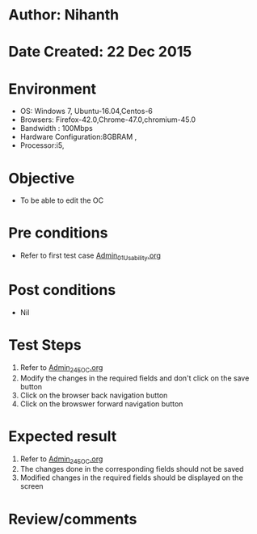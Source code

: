 * Author: Nihanth
* Date Created: 22 Dec 2015
* Environment
  - OS: Windows 7, Ubuntu-16.04,Centos-6
  - Browsers: Firefox-42.0,Chrome-47.0,chromium-45.0
  - Bandwidth : 100Mbps
  - Hardware Configuration:8GBRAM , 
  - Processor:i5,

* Objective
  - To be able to edit the OC

* Pre conditions
  - Refer to first test case [[https://github.com/vlead/Outreach Portal/blob/master/test-cases/integration_test-cases/Admin/Admin_01_Usability.org][Admin_01_Usability.org]]

* Post conditions
  - Nil
* Test Steps
  1. Refer to  [[https://github.com/vlead/outreach-portal/blob/master/test-cases/integration_test-cases/Admin/Admin_24_EOC.org][Admin_24_EOC.org]]   
  2. Modify the changes in the required fields and don't click on the save button
  3. Click on the browser back navigation button
  4. Click on the browswer forward navigation button

* Expected result
  1. Refer to [[https://github.com/vlead/outreach-portal/blob/master/test-cases/integration_test-cases/Admin/Admin_24_EOC.org][Admin_24_EOC.org]]    
  2. The changes done in the corresponding fields should not be saved
  3. Modified changes in the required fields should be displayed on the screen

* Review/comments


